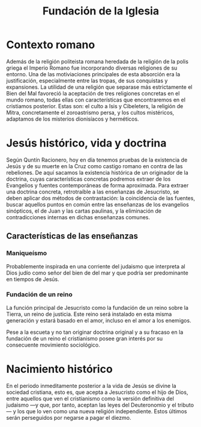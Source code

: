 #+title: Fundación de la Iglesia

* Contexto romano

Además de la religión politeista romana heredada de la religión de la polis griega el Imperio Romano fue incorporando diversas religiones de su entorno. Una de las motiviaciones principales de esta absorción era la justificación, especialmente entre las tropas, de sus conquistas y expansiones. La utilidad de una religión que separase más estrictamente el Bien del Mal favoreció la aceptación de tres religiones concretas en el mundo romano, todas ellas con características que encontraremos en el cristiamos posterior. Estas son: el culto a Isis y Cibeleters, la religión de Mitra, concretamente el zoroastrismo persa, y los cultos mistéricos, adaptamos de los misterios dionisíacos y herméticos.


* Jesús histórico, vida y doctrina

Según Quntín Racionero, hoy en día tenemos pruebas de la existencia de Jesús y de su muerte en la Cruz como castigo romano en contra de las rebeliones. De aquí sacamos la existencia histórica de un originador de la doctrina, cuyas características concretas podremos extraer de los Evangelios y fuentes contemporáneas de forma aproximada. Para extraer una doctrina concreta, retrotraíble a las enseñanzas de Jesucristo, se deben aplicar dos métodos de contrastación: la coincidencia de las fuentes, buscar aquellos puntos en común entre las enseñanzas de los evangelios sinópticos, el de Juan y las cartas paulinas, y la eliminación de contradicciones internas en dichas enseñanzas comunes.


** Características de las enseñanzas

*** Maniqueísmo
Probablemente inspirada en una corriente del judaismo que interpreta al Dios judío como señor del bien de del mar y que podría ser predominante en tiempos de Jesús.

*** Fundación de un reino
La función principal de Jesucristo como la fundación de un reino sobre la Tierra, un reino de justicia. Este reino será instalado en esta misma generación y estará basado en el amor, incluso en el amor a los enemigos.

Pese a la escueta y no tan originar doctrina original y a su fracaso en la fundación de un reino el cristianismo posee gran interés por su consecuente movimiento sociológico.


* Nacimiento histórico

En el periodo inmeditamente posterior a la vida de Jesús se divine la sociedad cristiana, esto es, que acepta a Jesucristo como el hijo de Dios, entre aquellos que ven el cristianismo como la versión definitiva del judaismo ---y que, por tanto, aceptan las leyes del Deuteronomio y el tributo--- y los que lo ven como una nueva religión independiente. Estos últimos serán perseguidos por negarse a pagar el diezmo.
